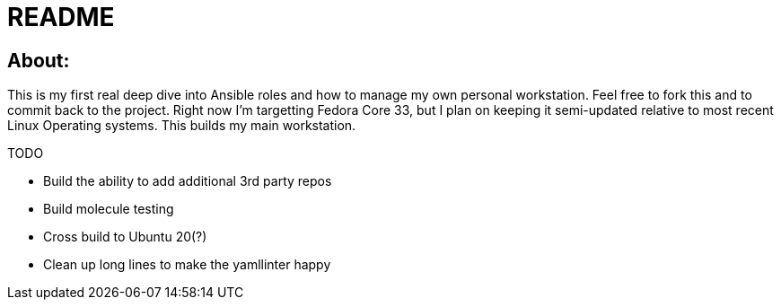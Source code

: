 = README

== About:

This is my first real deep dive into Ansible roles and how to manage my own personal workstation.  Feel free to fork this and to commit back to the project.  Right now I'm targetting Fedora Core 33, but I plan on keeping it semi-updated relative to most recent Linux Operating systems.  This builds my main workstation.

TODO

- Build the ability to add additional 3rd party repos
- Build molecule testing
- Cross build to Ubuntu 20(?)
- Clean up long lines to make the yamllinter happy
